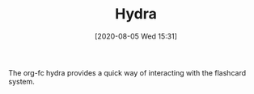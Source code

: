 #+TITLE: Hydra
#+DATE: [2020-08-05 Wed 15:31]
#+KEYWORDS: fc

The org-fc hydra provides a quick way of interacting with the
flashcard system.

